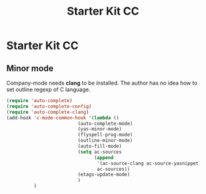#+TITLE: Starter Kit CC
#+OPTIONS: toc:nil num:nil ^:nil

* Starter Kit CC

** Minor mode
   
Company-mode needs *clang* to be installed.
The author has no idea how to set outline regexp of C language.

#+BEGIN_SRC emacs-lisp
(require 'auto-complete)  
(require 'auto-complete-config)
(require 'auto-complete-clang)
(add-hook 'c-mode-common-hook '(lambda ()
                          (auto-complete-mode)
                          (yas-minor-mode)
                          (flyspell-prog-mode)
                          (outline-minor-mode)
                          (auto-fill-mode)
                          (setq ac-sources 
                                (append
                                 '(ac-source-clang ac-source-yasnippet)
                                 ac-sources))
                          (etags-update-mode)
                          )
          )
#+END_SRC
